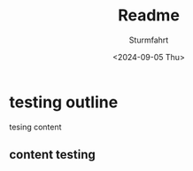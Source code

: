 #+title: Readme
#+author: Sturmfahrt
#+date: <2024-09-05 Thu>
* testing outline
tesing content
** content testing
